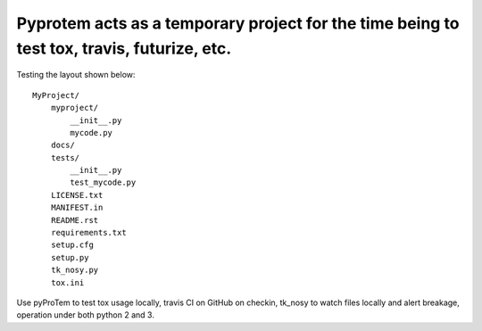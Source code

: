 Pyprotem acts as a temporary project for the time being to test tox, travis, futurize, etc.
===========================================================================================

.. image:: https://travis-ci.org/sonofeft/PyProTem.svg?branch=master
    :target: https://travis-ci.org/sonofeft/PyProTem

Testing the layout shown below::

    MyProject/
        myproject/
            __init__.py
            mycode.py
        docs/
        tests/
            __init__.py
            test_mycode.py
        LICENSE.txt
        MANIFEST.in
        README.rst
        requirements.txt
        setup.cfg
        setup.py
        tk_nosy.py
        tox.ini

Use pyProTem to test tox usage locally, travis CI on GitHub on checkin, tk_nosy to watch files locally and alert breakage, operation under both python 2 and 3.
